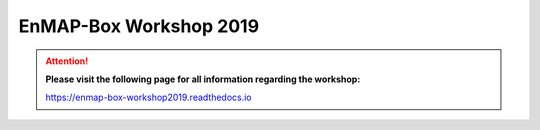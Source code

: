 .. _workshop:

EnMAP-Box Workshop 2019
=======================

.. image:: img/workshop_logo.png

.. attention::

   **Please visit the following page for all information regarding the workshop:**

   https://enmap-box-workshop2019.readthedocs.io

